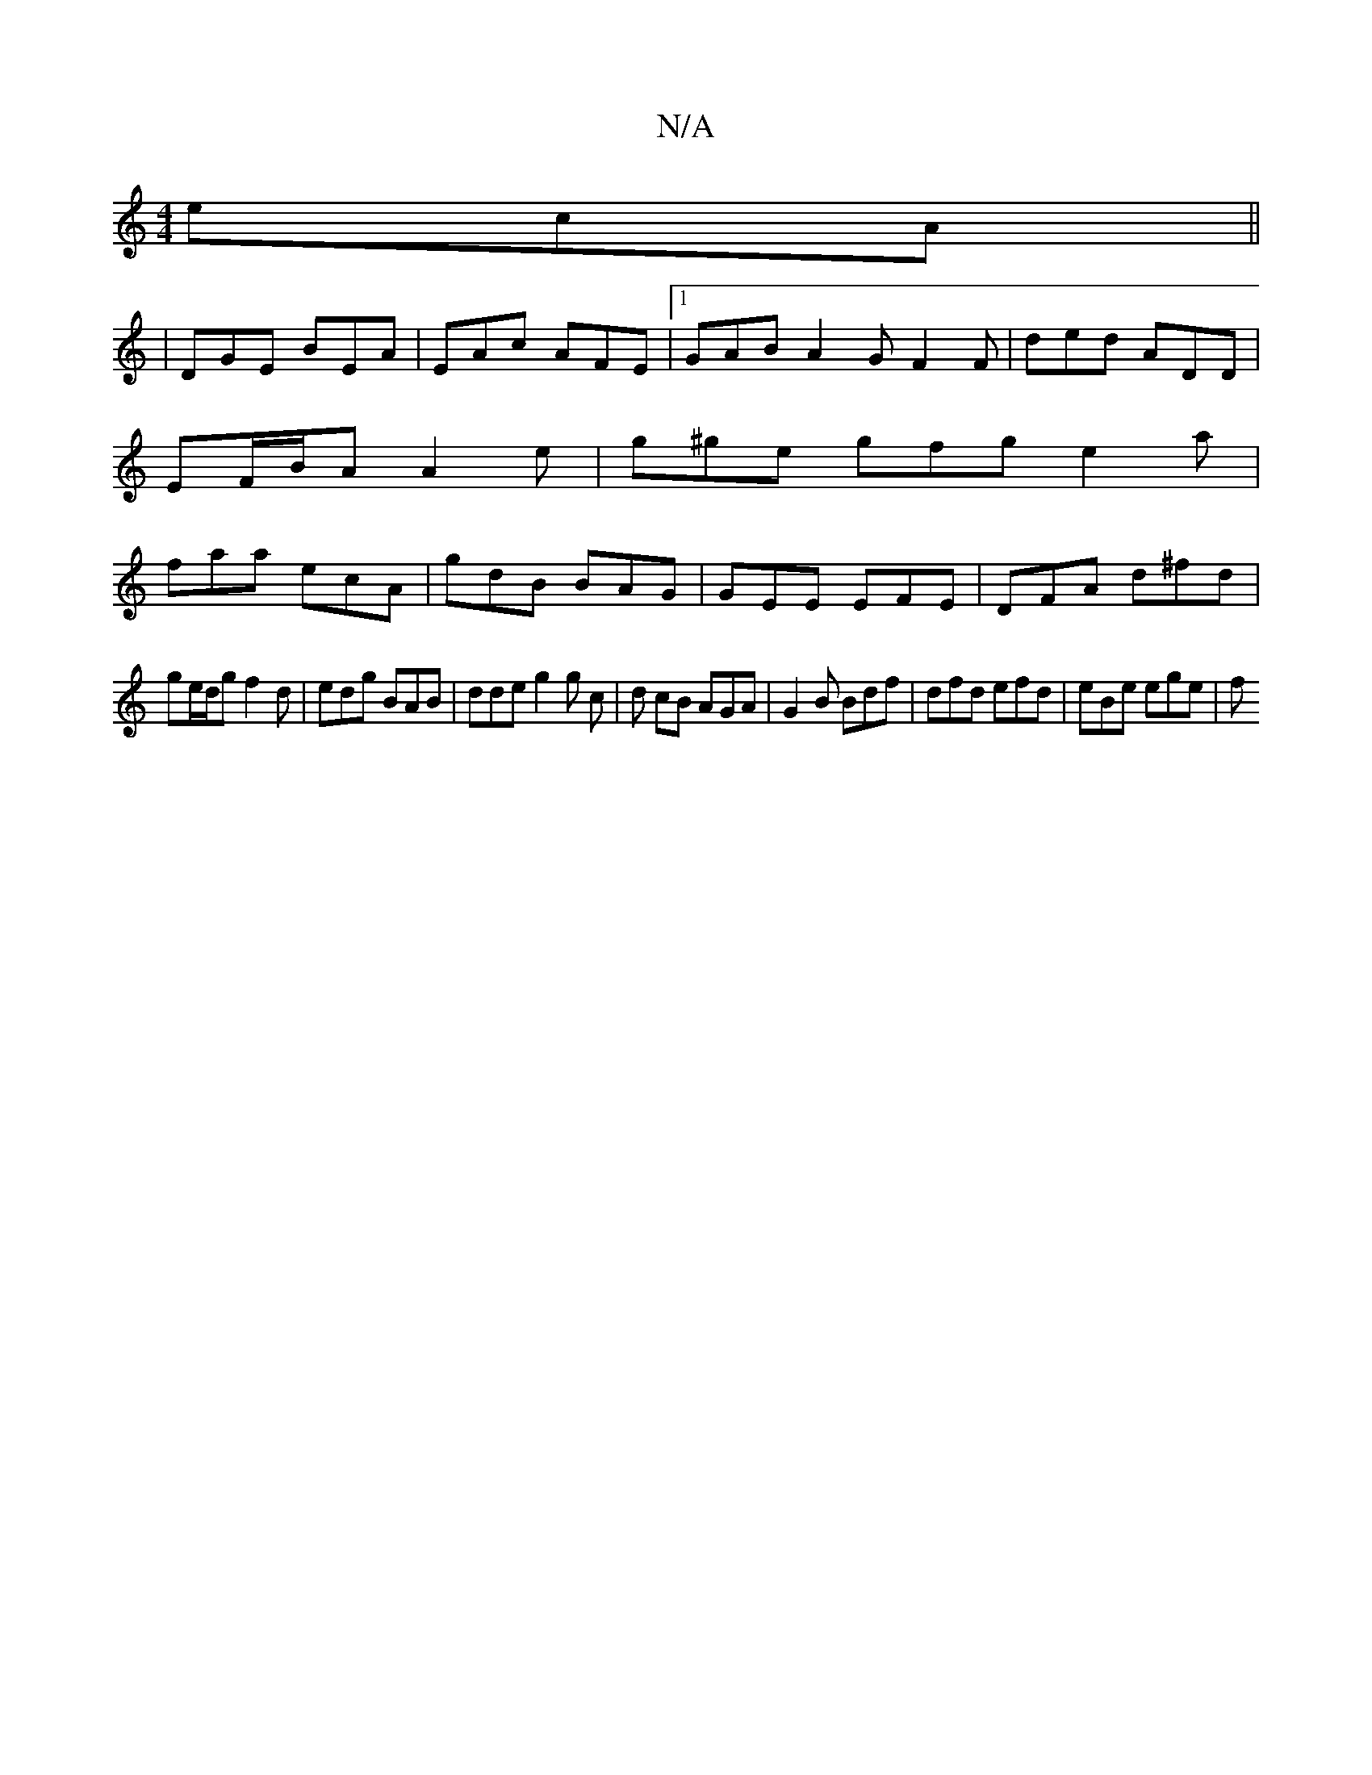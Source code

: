 X:1
T:N/A
M:4/4
R:N/A
K:Cmajor
ecA||
|DGE BEA|EAc AFE |1 GAB A2G F2F | ded ADD | EF/B/A A2e | g^ge gfg e2 a | faa ecA | gdB BAG | GEE EFE | DFA d^fd |
ge/d/g f2 d | edg BAB | dde g2 g c | d cB AGA | G2 B Bdf | dfd efd | eBe ege | f